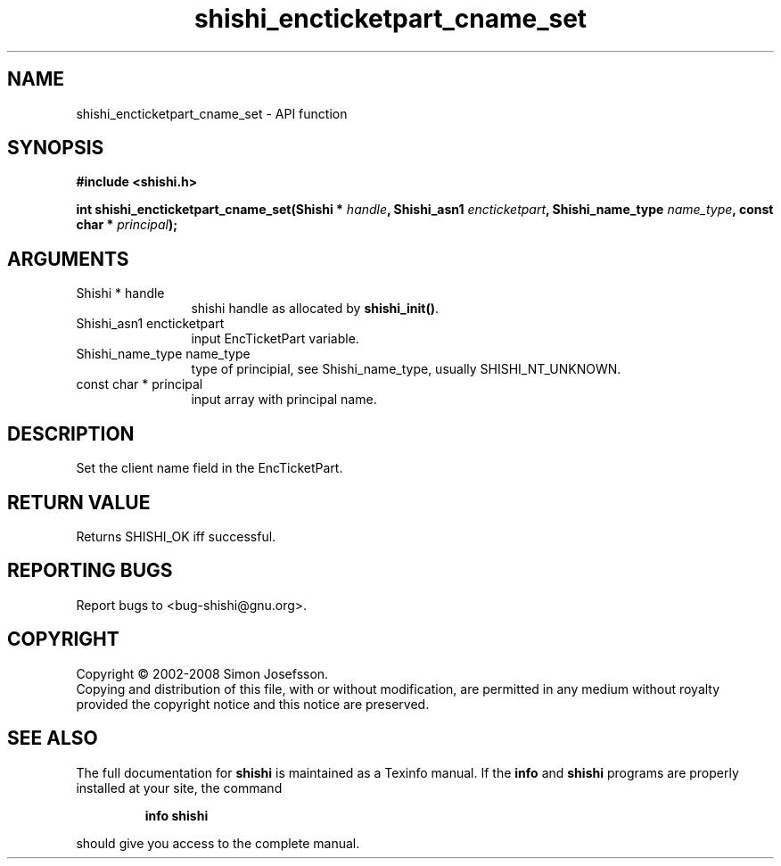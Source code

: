 .\" DO NOT MODIFY THIS FILE!  It was generated by gdoc.
.TH "shishi_encticketpart_cname_set" 3 "0.0.39" "shishi" "shishi"
.SH NAME
shishi_encticketpart_cname_set \- API function
.SH SYNOPSIS
.B #include <shishi.h>
.sp
.BI "int shishi_encticketpart_cname_set(Shishi * " handle ", Shishi_asn1 " encticketpart ", Shishi_name_type " name_type ", const char * " principal ");"
.SH ARGUMENTS
.IP "Shishi * handle" 12
shishi handle as allocated by \fBshishi_init()\fP.
.IP "Shishi_asn1 encticketpart" 12
input EncTicketPart variable.
.IP "Shishi_name_type name_type" 12
type of principial, see Shishi_name_type, usually
SHISHI_NT_UNKNOWN.
.IP "const char * principal" 12
input array with principal name.
.SH "DESCRIPTION"
Set the client name field in the EncTicketPart.
.SH "RETURN VALUE"
Returns SHISHI_OK iff successful.
.SH "REPORTING BUGS"
Report bugs to <bug-shishi@gnu.org>.
.SH COPYRIGHT
Copyright \(co 2002-2008 Simon Josefsson.
.br
Copying and distribution of this file, with or without modification,
are permitted in any medium without royalty provided the copyright
notice and this notice are preserved.
.SH "SEE ALSO"
The full documentation for
.B shishi
is maintained as a Texinfo manual.  If the
.B info
and
.B shishi
programs are properly installed at your site, the command
.IP
.B info shishi
.PP
should give you access to the complete manual.
